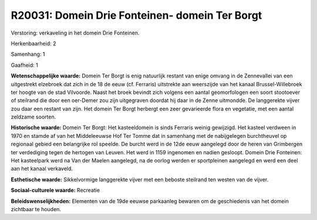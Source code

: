R20031: Domein Drie Fonteinen- domein Ter Borgt
===============================================

Verstoring:
verkaveling in het domein Drie Fonteinen.

Herkenbaarheid: 2

Samenhang: 1

Gaafheid: 1

**Wetenschappelijke waarde:**
Domein Ter Borgt is enig natuurlijk restant van enige omvang in de
Zennevallei van een uitgestrekt elzebroek dat zich in de 18 de eeuw (cf.
Ferraris) uitstrekte aan weerszijde van het kanaal Brussel-Willebroek
ter hoogte van de stad Vilvoorde. Naast het broek bevindt zich volgens
een aantal geomorfologen een soort stootoever of steilrand die door een
oer-Demer zou zijn uitgegraven doordat hij daar in de Zenne uitmondde.
De langgerekte vijver zou daar een restant van zijn. Het domein Ter
Borgt herbergt een zeer gevarieerde flora en vegetatie, met een aantal
zeldzame soorten.

**Historische waarde:**
Domein Ter Borgt: Het kasteeldomein is sinds Ferraris weinig
gewijzigd. Het kasteel verdween in 1970 en stamde af van het
Middeleeuwse Hof Ter Tomme dat in samenhang met de nabijgelegen
burchtheuvel op regionaal gebied een belangrijke rol speelde. De burcht
werd in de 12de eeuw aangelegd door de heren van Grimbergen ter
verdediging tegen de hertogen van Leuven. Het werd in 1159 ingenomen en
nadien gesloopt. Domein Drie Fonteinen: Het kasteelpark werd na Van der
Maelen aangelegd, na de oorlog werden er sportpleinen aangelegd en werd
een deel aan het kanaal verkaveld.

**Esthetische waarde:**
Sikkelvormige langgerekte vijver met een beboste steilrand ten westen
van de vijver.

**Sociaal-culturele waarde:**
Recreatie



**Beleidswenselijkheden:**
Elementen van de 19de eeuwse parkaanleg bewaren om de geschiedenis
van het domein zichtbaar te houden.
